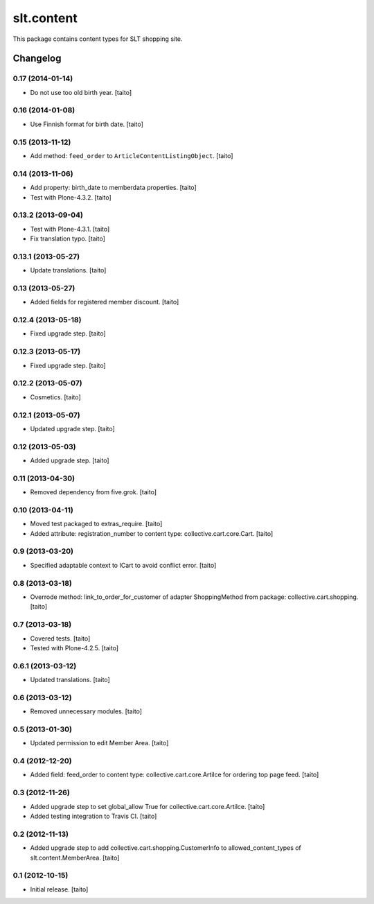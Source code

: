 ===========
slt.content
===========

This package contains content types for SLT shopping site.

Changelog
---------

0.17 (2014-01-14)
=================

- Do not use too old birth year. [taito]

0.16 (2014-01-08)
=================

- Use Finnish format for birth date. [taito]

0.15 (2013-11-12)
=================

- Add method: ``feed_order`` to ``ArticleContentListingObject``. [taito]

0.14 (2013-11-06)
=================

- Add property: birth_date to memberdata properties. [taito]
- Test with Plone-4.3.2. [taito]

0.13.2 (2013-09-04)
===================

- Test with Plone-4.3.1. [taito]
- Fix translation typo. [taito]

0.13.1 (2013-05-27)
===================

- Update translations. [taito]

0.13 (2013-05-27)
=================

- Added fields for registered member discount. [taito]

0.12.4 (2013-05-18)
===================

- Fixed upgrade step. [taito]

0.12.3 (2013-05-17)
===================

- Fixed upgrade step. [taito]

0.12.2 (2013-05-07)
===================

- Cosmetics. [taito]

0.12.1 (2013-05-07)
===================

- Updated upgrade step. [taito]

0.12 (2013-05-03)
=================

- Added upgrade step. [taito]

0.11 (2013-04-30)
=================

- Removed dependency from five.grok. [taito]

0.10 (2013-04-11)
=================

- Moved test packaged to extras_require. [taito]
- Added attribute: registration_number to content type: collective.cart.core.Cart. [taito]

0.9 (2013-03-20)
================

- Specified adaptable context to ICart to avoid conflict error. [taito]

0.8 (2013-03-18)
================

- Overrode method: link_to_order_for_customer of adapter ShoppingMethod from package: collective.cart.shopping. [taito]

0.7 (2013-03-18)
================

- Covered tests. [taito]
- Tested with Plone-4.2.5. [taito]

0.6.1 (2013-03-12)
==================

- Updated translations. [taito]

0.6 (2013-03-12)
================

- Removed unnecessary modules. [taito]

0.5 (2013-01-30)
================

- Updated permission to edit Member Area. [taito]

0.4 (2012-12-20)
================

- Added field: feed_order to content type: collective.cart.core.Artilce for ordering top page feed. [taito]

0.3 (2012-11-26)
================

- Added upgrade step to set global_allow True for collective.cart.core.Artilce.
  [taito]
- Added testing integration to Travis CI. [taito]

0.2 (2012-11-13)
================

- Added upgrade step to add collective.cart.shopping.CustomerInfo
  to allowed_content_types of slt.content.MemberArea.
  [taito]

0.1 (2012-10-15)
================

- Initial release. [taito]
